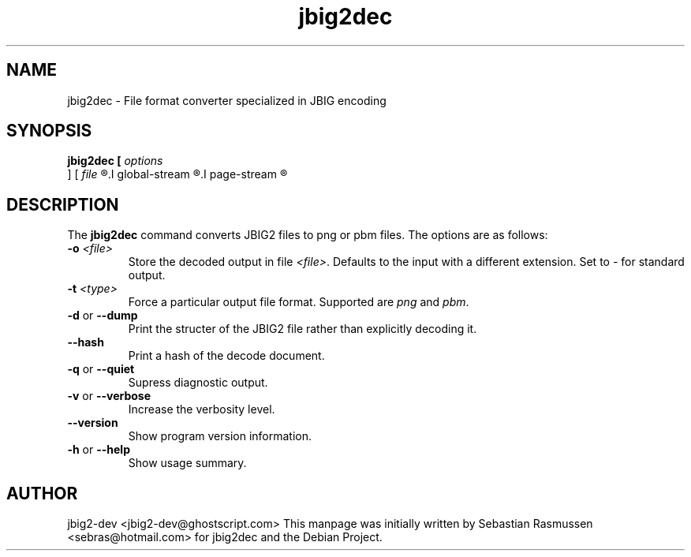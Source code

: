 .TH jbig2dec 1 "12 June 2009" "Version 0.10" "jbig2dec Manual"

.SH NAME
jbig2dec \- File format converter specialized in JBIG encoding

.SH SYNOPSIS
.B jbig2dec [
.I options 
\fR ] [
.I file 
.R ] [
.I global-stream 
.R ] [
.I page-stream 
.R ]

.SH DESCRIPTION
The
.B jbig2dec
command converts JBIG2 files to png or pbm files. The options are as
follows:
.TP
\fB \-o \fI<file>\fR
Store the decoded output in file \fI<file>\fR. Defaults to the input with a
different extension. Set to \fI-\fR for standard output.
.TP
\fB \-t \fI<type>\fR
Force a particular output file format. Supported are \fIpng\fR and
\fIpbm\fR.
.TP
\fB \-d\fR or \fB\-\-dump\fR
Print the structer of the JBIG2 file rather than explicitly decoding it.
.TP
\fB \-\-hash\fR
Print a hash of the decode document.
.TP
\fB \-q\fR or \fB\-\-quiet\fR
Supress diagnostic output.
.TP
\fB \-v\fR or \fB\-\-verbose\fR
Increase the verbosity level.
.TP
\fB \-\-version\fR
Show program version information.
.TP
\fB \-h\fR or \fB\-\-help\fR
Show usage summary.

.SH AUTHOR
jbig2-dev <jbig2-dev@ghostscript.com>
This manpage was initially written by Sebastian Rasmussen
<sebras@hotmail.com> for jbig2dec and the Debian Project.

